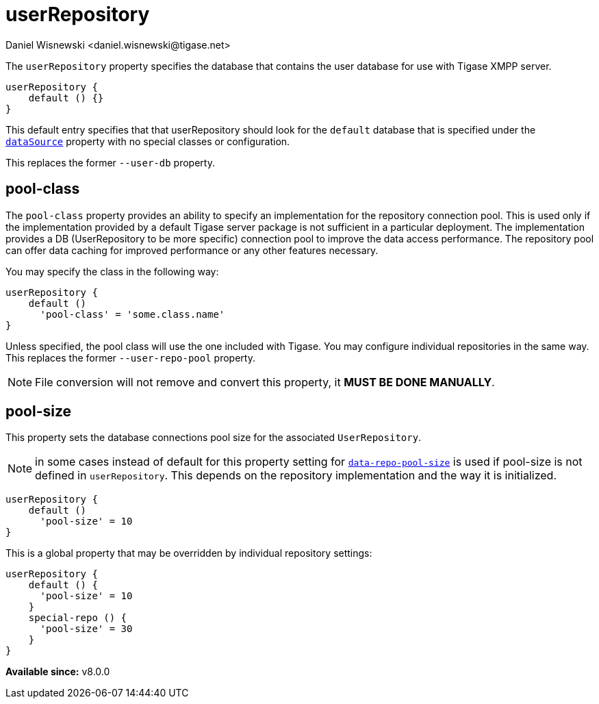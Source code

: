 = userRepository
:author: Daniel Wisnewski <daniel.wisnewski@tigase.net>
:version: v2.0, June 2017: Reformatted for Kernel/DSL

The `userRepository` property specifies the database that contains the user database for use with Tigase XMPP server.

[source,dsl]
-----
userRepository {
    default () {}
}
-----

This default entry specifies that that userRepository should look for the `default` database that is specified under the xref:dataSource[`dataSource`] property with no special classes or configuration.

This replaces the former `--user-db` property.

[[userRepoPool]]
== pool-class
The `pool-class` property provides an ability to specify an implementation for the repository connection pool. This is used only if the implementation provided by a default Tigase server package is not sufficient in a particular deployment. The implementation provides a DB (UserRepository to be more specific) connection pool to improve the data access performance. The repository pool can offer data caching for improved performance or any other features necessary.

You may specify the class in the following way:
[source,dsl]
-----
userRepository {
    default ()
      'pool-class' = 'some.class.name'
}
-----

Unless specified, the pool class will use the one included with Tigase. You may configure individual repositories in the same way.
This replaces the former `--user-repo-pool` property.

NOTE: File conversion will not remove and convert this property, it *MUST BE DONE MANUALLY*.

[[userRepoPoolSize]]
== pool-size
This property sets the database connections pool size for the associated `UserRepository`.

NOTE: in some cases instead of default for this property setting for xref:dataRepoPoolSize[`data-repo-pool-size`] is used if pool-size is not defined in `userRepository`. This depends on the repository implementation and the way it is initialized.

[source,dsl]
-----
userRepository {
    default ()
      'pool-size' = 10
}
-----

This is a global property that may be overridden by individual repository settings:

[source,dsl]
-----
userRepository {
    default () {
      'pool-size' = 10
    }
    special-repo () {
      'pool-size' = 30
    }
}
-----

*Available since:* v8.0.0
